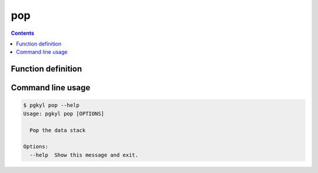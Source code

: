 .. _pg_cmd_pop:

pop
---

.. contents::

Function definition
^^^^^^^^^^^^^^^^^^^

Command line usage
^^^^^^^^^^^^^^^^^^

.. code-block:: bash

   $ pgkyl pop --help
   Usage: pgkyl pop [OPTIONS]

     Pop the data stack

   Options:
     --help  Show this message and exit.
